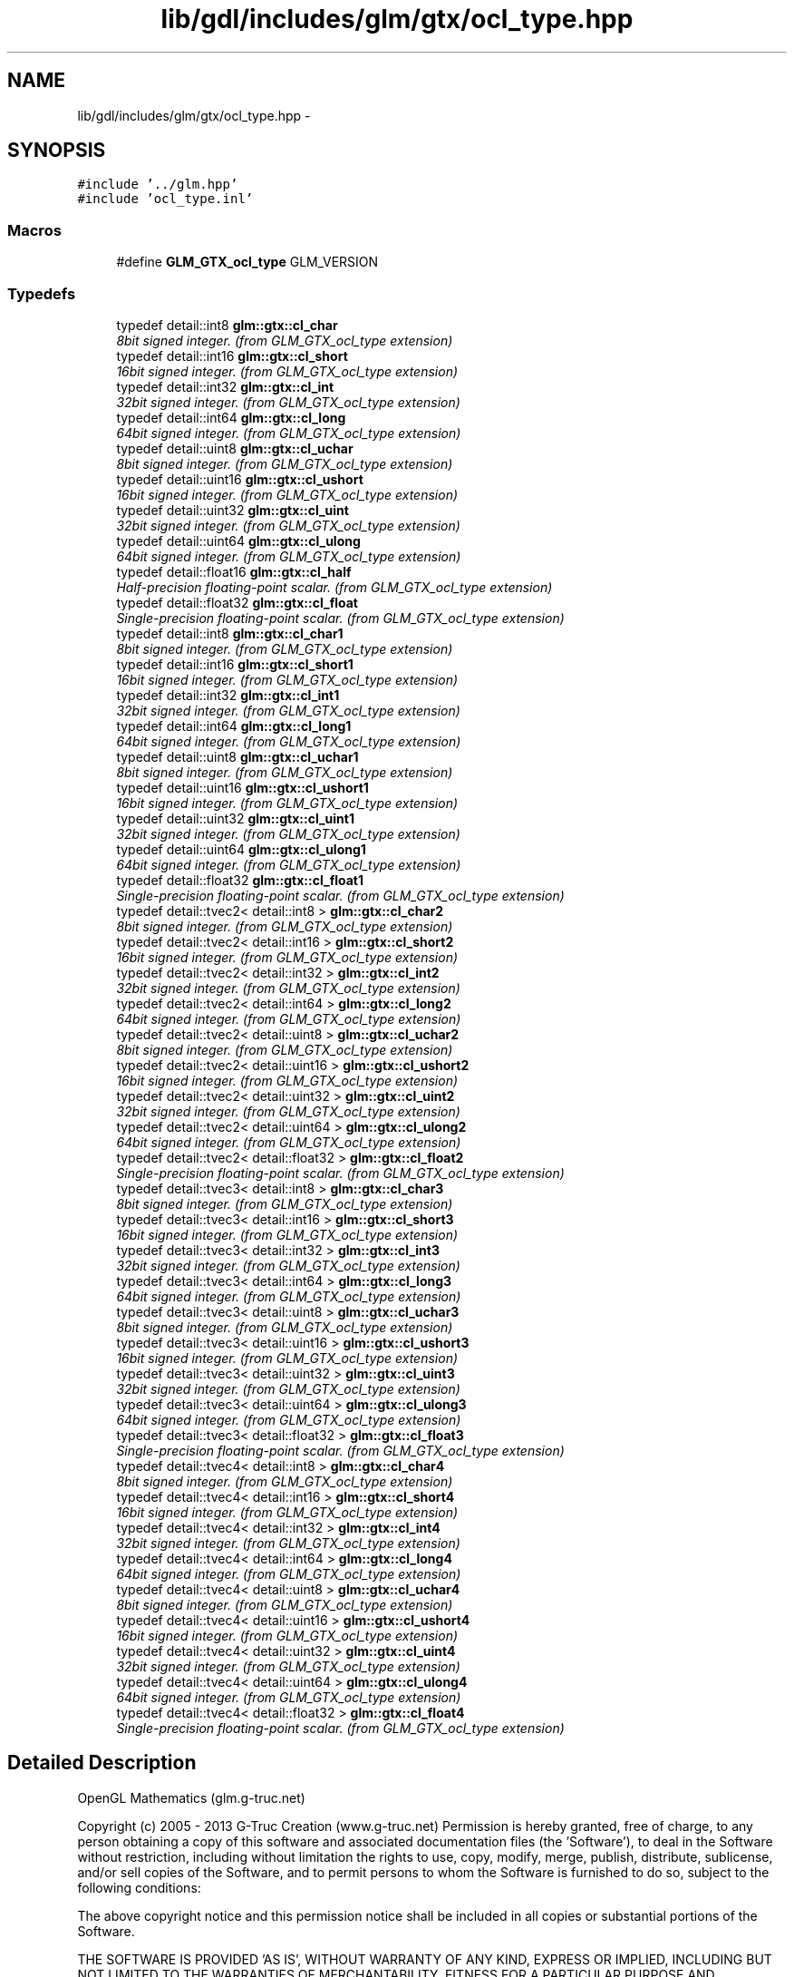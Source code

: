 .TH "lib/gdl/includes/glm/gtx/ocl_type.hpp" 3 "Sun Jun 7 2015" "Version 0.42" "cpp_bomberman" \" -*- nroff -*-
.ad l
.nh
.SH NAME
lib/gdl/includes/glm/gtx/ocl_type.hpp \- 
.SH SYNOPSIS
.br
.PP
\fC#include '\&.\&./glm\&.hpp'\fP
.br
\fC#include 'ocl_type\&.inl'\fP
.br

.SS "Macros"

.in +1c
.ti -1c
.RI "#define \fBGLM_GTX_ocl_type\fP   GLM_VERSION"
.br
.in -1c
.SS "Typedefs"

.in +1c
.ti -1c
.RI "typedef detail::int8 \fBglm::gtx::cl_char\fP"
.br
.RI "\fI8bit signed integer\&. (from GLM_GTX_ocl_type extension) \fP"
.ti -1c
.RI "typedef detail::int16 \fBglm::gtx::cl_short\fP"
.br
.RI "\fI16bit signed integer\&. (from GLM_GTX_ocl_type extension) \fP"
.ti -1c
.RI "typedef detail::int32 \fBglm::gtx::cl_int\fP"
.br
.RI "\fI32bit signed integer\&. (from GLM_GTX_ocl_type extension) \fP"
.ti -1c
.RI "typedef detail::int64 \fBglm::gtx::cl_long\fP"
.br
.RI "\fI64bit signed integer\&. (from GLM_GTX_ocl_type extension) \fP"
.ti -1c
.RI "typedef detail::uint8 \fBglm::gtx::cl_uchar\fP"
.br
.RI "\fI8bit signed integer\&. (from GLM_GTX_ocl_type extension) \fP"
.ti -1c
.RI "typedef detail::uint16 \fBglm::gtx::cl_ushort\fP"
.br
.RI "\fI16bit signed integer\&. (from GLM_GTX_ocl_type extension) \fP"
.ti -1c
.RI "typedef detail::uint32 \fBglm::gtx::cl_uint\fP"
.br
.RI "\fI32bit signed integer\&. (from GLM_GTX_ocl_type extension) \fP"
.ti -1c
.RI "typedef detail::uint64 \fBglm::gtx::cl_ulong\fP"
.br
.RI "\fI64bit signed integer\&. (from GLM_GTX_ocl_type extension) \fP"
.ti -1c
.RI "typedef detail::float16 \fBglm::gtx::cl_half\fP"
.br
.RI "\fIHalf-precision floating-point scalar\&. (from GLM_GTX_ocl_type extension) \fP"
.ti -1c
.RI "typedef detail::float32 \fBglm::gtx::cl_float\fP"
.br
.RI "\fISingle-precision floating-point scalar\&. (from GLM_GTX_ocl_type extension) \fP"
.ti -1c
.RI "typedef detail::int8 \fBglm::gtx::cl_char1\fP"
.br
.RI "\fI8bit signed integer\&. (from GLM_GTX_ocl_type extension) \fP"
.ti -1c
.RI "typedef detail::int16 \fBglm::gtx::cl_short1\fP"
.br
.RI "\fI16bit signed integer\&. (from GLM_GTX_ocl_type extension) \fP"
.ti -1c
.RI "typedef detail::int32 \fBglm::gtx::cl_int1\fP"
.br
.RI "\fI32bit signed integer\&. (from GLM_GTX_ocl_type extension) \fP"
.ti -1c
.RI "typedef detail::int64 \fBglm::gtx::cl_long1\fP"
.br
.RI "\fI64bit signed integer\&. (from GLM_GTX_ocl_type extension) \fP"
.ti -1c
.RI "typedef detail::uint8 \fBglm::gtx::cl_uchar1\fP"
.br
.RI "\fI8bit signed integer\&. (from GLM_GTX_ocl_type extension) \fP"
.ti -1c
.RI "typedef detail::uint16 \fBglm::gtx::cl_ushort1\fP"
.br
.RI "\fI16bit signed integer\&. (from GLM_GTX_ocl_type extension) \fP"
.ti -1c
.RI "typedef detail::uint32 \fBglm::gtx::cl_uint1\fP"
.br
.RI "\fI32bit signed integer\&. (from GLM_GTX_ocl_type extension) \fP"
.ti -1c
.RI "typedef detail::uint64 \fBglm::gtx::cl_ulong1\fP"
.br
.RI "\fI64bit signed integer\&. (from GLM_GTX_ocl_type extension) \fP"
.ti -1c
.RI "typedef detail::float32 \fBglm::gtx::cl_float1\fP"
.br
.RI "\fISingle-precision floating-point scalar\&. (from GLM_GTX_ocl_type extension) \fP"
.ti -1c
.RI "typedef detail::tvec2< detail::int8 > \fBglm::gtx::cl_char2\fP"
.br
.RI "\fI8bit signed integer\&. (from GLM_GTX_ocl_type extension) \fP"
.ti -1c
.RI "typedef detail::tvec2< detail::int16 > \fBglm::gtx::cl_short2\fP"
.br
.RI "\fI16bit signed integer\&. (from GLM_GTX_ocl_type extension) \fP"
.ti -1c
.RI "typedef detail::tvec2< detail::int32 > \fBglm::gtx::cl_int2\fP"
.br
.RI "\fI32bit signed integer\&. (from GLM_GTX_ocl_type extension) \fP"
.ti -1c
.RI "typedef detail::tvec2< detail::int64 > \fBglm::gtx::cl_long2\fP"
.br
.RI "\fI64bit signed integer\&. (from GLM_GTX_ocl_type extension) \fP"
.ti -1c
.RI "typedef detail::tvec2< detail::uint8 > \fBglm::gtx::cl_uchar2\fP"
.br
.RI "\fI8bit signed integer\&. (from GLM_GTX_ocl_type extension) \fP"
.ti -1c
.RI "typedef detail::tvec2< detail::uint16 > \fBglm::gtx::cl_ushort2\fP"
.br
.RI "\fI16bit signed integer\&. (from GLM_GTX_ocl_type extension) \fP"
.ti -1c
.RI "typedef detail::tvec2< detail::uint32 > \fBglm::gtx::cl_uint2\fP"
.br
.RI "\fI32bit signed integer\&. (from GLM_GTX_ocl_type extension) \fP"
.ti -1c
.RI "typedef detail::tvec2< detail::uint64 > \fBglm::gtx::cl_ulong2\fP"
.br
.RI "\fI64bit signed integer\&. (from GLM_GTX_ocl_type extension) \fP"
.ti -1c
.RI "typedef detail::tvec2< detail::float32 > \fBglm::gtx::cl_float2\fP"
.br
.RI "\fISingle-precision floating-point scalar\&. (from GLM_GTX_ocl_type extension) \fP"
.ti -1c
.RI "typedef detail::tvec3< detail::int8 > \fBglm::gtx::cl_char3\fP"
.br
.RI "\fI8bit signed integer\&. (from GLM_GTX_ocl_type extension) \fP"
.ti -1c
.RI "typedef detail::tvec3< detail::int16 > \fBglm::gtx::cl_short3\fP"
.br
.RI "\fI16bit signed integer\&. (from GLM_GTX_ocl_type extension) \fP"
.ti -1c
.RI "typedef detail::tvec3< detail::int32 > \fBglm::gtx::cl_int3\fP"
.br
.RI "\fI32bit signed integer\&. (from GLM_GTX_ocl_type extension) \fP"
.ti -1c
.RI "typedef detail::tvec3< detail::int64 > \fBglm::gtx::cl_long3\fP"
.br
.RI "\fI64bit signed integer\&. (from GLM_GTX_ocl_type extension) \fP"
.ti -1c
.RI "typedef detail::tvec3< detail::uint8 > \fBglm::gtx::cl_uchar3\fP"
.br
.RI "\fI8bit signed integer\&. (from GLM_GTX_ocl_type extension) \fP"
.ti -1c
.RI "typedef detail::tvec3< detail::uint16 > \fBglm::gtx::cl_ushort3\fP"
.br
.RI "\fI16bit signed integer\&. (from GLM_GTX_ocl_type extension) \fP"
.ti -1c
.RI "typedef detail::tvec3< detail::uint32 > \fBglm::gtx::cl_uint3\fP"
.br
.RI "\fI32bit signed integer\&. (from GLM_GTX_ocl_type extension) \fP"
.ti -1c
.RI "typedef detail::tvec3< detail::uint64 > \fBglm::gtx::cl_ulong3\fP"
.br
.RI "\fI64bit signed integer\&. (from GLM_GTX_ocl_type extension) \fP"
.ti -1c
.RI "typedef detail::tvec3< detail::float32 > \fBglm::gtx::cl_float3\fP"
.br
.RI "\fISingle-precision floating-point scalar\&. (from GLM_GTX_ocl_type extension) \fP"
.ti -1c
.RI "typedef detail::tvec4< detail::int8 > \fBglm::gtx::cl_char4\fP"
.br
.RI "\fI8bit signed integer\&. (from GLM_GTX_ocl_type extension) \fP"
.ti -1c
.RI "typedef detail::tvec4< detail::int16 > \fBglm::gtx::cl_short4\fP"
.br
.RI "\fI16bit signed integer\&. (from GLM_GTX_ocl_type extension) \fP"
.ti -1c
.RI "typedef detail::tvec4< detail::int32 > \fBglm::gtx::cl_int4\fP"
.br
.RI "\fI32bit signed integer\&. (from GLM_GTX_ocl_type extension) \fP"
.ti -1c
.RI "typedef detail::tvec4< detail::int64 > \fBglm::gtx::cl_long4\fP"
.br
.RI "\fI64bit signed integer\&. (from GLM_GTX_ocl_type extension) \fP"
.ti -1c
.RI "typedef detail::tvec4< detail::uint8 > \fBglm::gtx::cl_uchar4\fP"
.br
.RI "\fI8bit signed integer\&. (from GLM_GTX_ocl_type extension) \fP"
.ti -1c
.RI "typedef detail::tvec4< detail::uint16 > \fBglm::gtx::cl_ushort4\fP"
.br
.RI "\fI16bit signed integer\&. (from GLM_GTX_ocl_type extension) \fP"
.ti -1c
.RI "typedef detail::tvec4< detail::uint32 > \fBglm::gtx::cl_uint4\fP"
.br
.RI "\fI32bit signed integer\&. (from GLM_GTX_ocl_type extension) \fP"
.ti -1c
.RI "typedef detail::tvec4< detail::uint64 > \fBglm::gtx::cl_ulong4\fP"
.br
.RI "\fI64bit signed integer\&. (from GLM_GTX_ocl_type extension) \fP"
.ti -1c
.RI "typedef detail::tvec4< detail::float32 > \fBglm::gtx::cl_float4\fP"
.br
.RI "\fISingle-precision floating-point scalar\&. (from GLM_GTX_ocl_type extension) \fP"
.in -1c
.SH "Detailed Description"
.PP 
OpenGL Mathematics (glm\&.g-truc\&.net)
.PP
Copyright (c) 2005 - 2013 G-Truc Creation (www\&.g-truc\&.net) Permission is hereby granted, free of charge, to any person obtaining a copy of this software and associated documentation files (the 'Software'), to deal in the Software without restriction, including without limitation the rights to use, copy, modify, merge, publish, distribute, sublicense, and/or sell copies of the Software, and to permit persons to whom the Software is furnished to do so, subject to the following conditions:
.PP
The above copyright notice and this permission notice shall be included in all copies or substantial portions of the Software\&.
.PP
THE SOFTWARE IS PROVIDED 'AS IS', WITHOUT WARRANTY OF ANY KIND, EXPRESS OR IMPLIED, INCLUDING BUT NOT LIMITED TO THE WARRANTIES OF MERCHANTABILITY, FITNESS FOR A PARTICULAR PURPOSE AND NONINFRINGEMENT\&. IN NO EVENT SHALL THE AUTHORS OR COPYRIGHT HOLDERS BE LIABLE FOR ANY CLAIM, DAMAGES OR OTHER LIABILITY, WHETHER IN AN ACTION OF CONTRACT, TORT OR OTHERWISE, ARISING FROM, OUT OF OR IN CONNECTION WITH THE SOFTWARE OR THE USE OR OTHER DEALINGS IN THE SOFTWARE\&.
.PP
\fBGLM_GTX_ocl_type\fP
.PP
\fBDate:\fP
.RS 4
2009-05-07 / 2011-06-07 
.RE
.PP
\fBAuthor:\fP
.RS 4
Christophe Riccio
.RE
.PP
\fBSee also:\fP
.RS 4
\fBGLM Core\fP (dependence) 
.PP
\fBGLM_GTX_extented_min_max\fP (dependence) 
.RE
.PP

.SH "Author"
.PP 
Generated automatically by Doxygen for cpp_bomberman from the source code\&.

